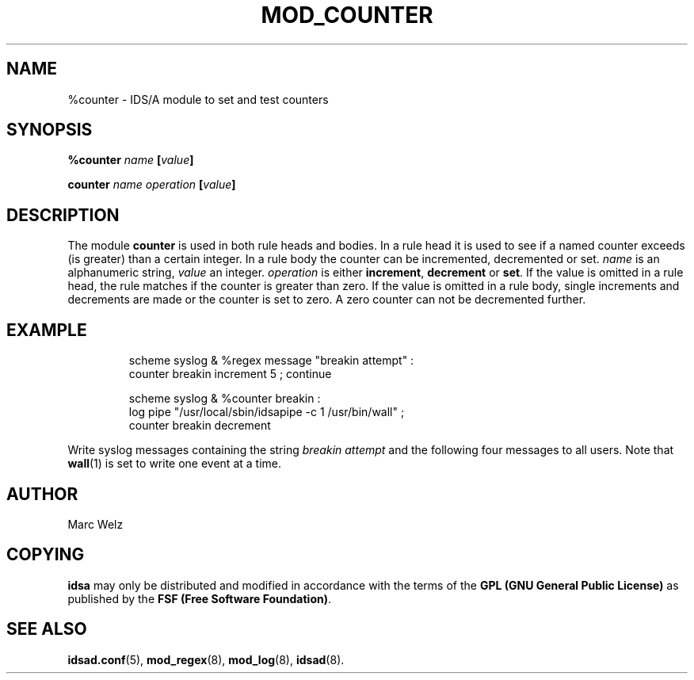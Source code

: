 .\" Process this file with
.\" groff -man -Tascii mod_counter.8
.\"
.TH MOD_COUNTER 8 "APRIL 2002" "IDS/A System"
.SH NAME
%counter \- IDS/A module to set and test counters
.SH SYNOPSIS
.B %counter 
.I name 
.BI [ value ]
.sp
.B counter 
.I name operation 
.BI [ value ]
.SH DESCRIPTION
The module
.B counter
is used in both rule heads and bodies. In a 
rule head it is used to see if a named counter
exceeds (is greater) than a certain integer. 
In a rule body the counter can be incremented,
decremented or set. 
.I name
is an alphanumeric string, 
.I value
an integer.
.I operation
is either
.BR increment , 
.B decrement
or
.BR set .
If the value is omitted 
in a rule head, the rule matches if the 
counter is greater than zero. If the 
value is omitted in a rule body, single 
increments and decrements are made or
the counter is set to zero. A zero
counter can not be decremented further.
.SH EXAMPLE
.RS
scheme syslog & %regex message "breakin attempt" : 
  counter breakin increment 5 ; continue 
.sp
scheme syslog & %counter breakin : 
  log pipe "/usr/local/sbin/idsapipe -c 1 /usr/bin/wall" ;
  counter breakin decrement
.RE
.P 
Write syslog messages containing the string 
.I "breakin attempt"
and the following four messages to all users. Note
that 
.BR wall (1)
is set to write one event at a time.
.SH AUTHOR
Marc Welz
.SH COPYING
.B idsa
may only be distributed and modified in accordance with the terms of the
.B GPL (GNU General Public License)
as published by the
.BR "FSF (Free Software Foundation)" .
.SH SEE ALSO
.BR idsad.conf (5),
.BR mod_regex (8),
.BR mod_log (8),
.BR idsad (8).
